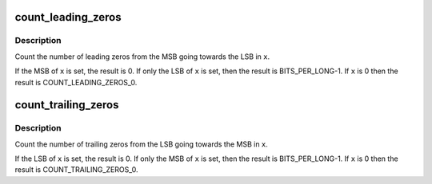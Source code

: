 .. -*- coding: utf-8; mode: rst -*-
.. src-file: include/linux/count_zeros.h

.. _`count_leading_zeros`:

count_leading_zeros
===================

.. c:function:: int count_leading_zeros(unsigned long x)

    Count the number of zeros from the MSB back

    :param unsigned long x:
        The value

.. _`count_leading_zeros.description`:

Description
-----------

Count the number of leading zeros from the MSB going towards the LSB in \ ``x``\ .

If the MSB of \ ``x``\  is set, the result is 0.
If only the LSB of \ ``x``\  is set, then the result is BITS_PER_LONG-1.
If \ ``x``\  is 0 then the result is COUNT_LEADING_ZEROS_0.

.. _`count_trailing_zeros`:

count_trailing_zeros
====================

.. c:function:: int count_trailing_zeros(unsigned long x)

    Count the number of zeros from the LSB forwards

    :param unsigned long x:
        The value

.. _`count_trailing_zeros.description`:

Description
-----------

Count the number of trailing zeros from the LSB going towards the MSB in \ ``x``\ .

If the LSB of \ ``x``\  is set, the result is 0.
If only the MSB of \ ``x``\  is set, then the result is BITS_PER_LONG-1.
If \ ``x``\  is 0 then the result is COUNT_TRAILING_ZEROS_0.

.. This file was automatic generated / don't edit.

